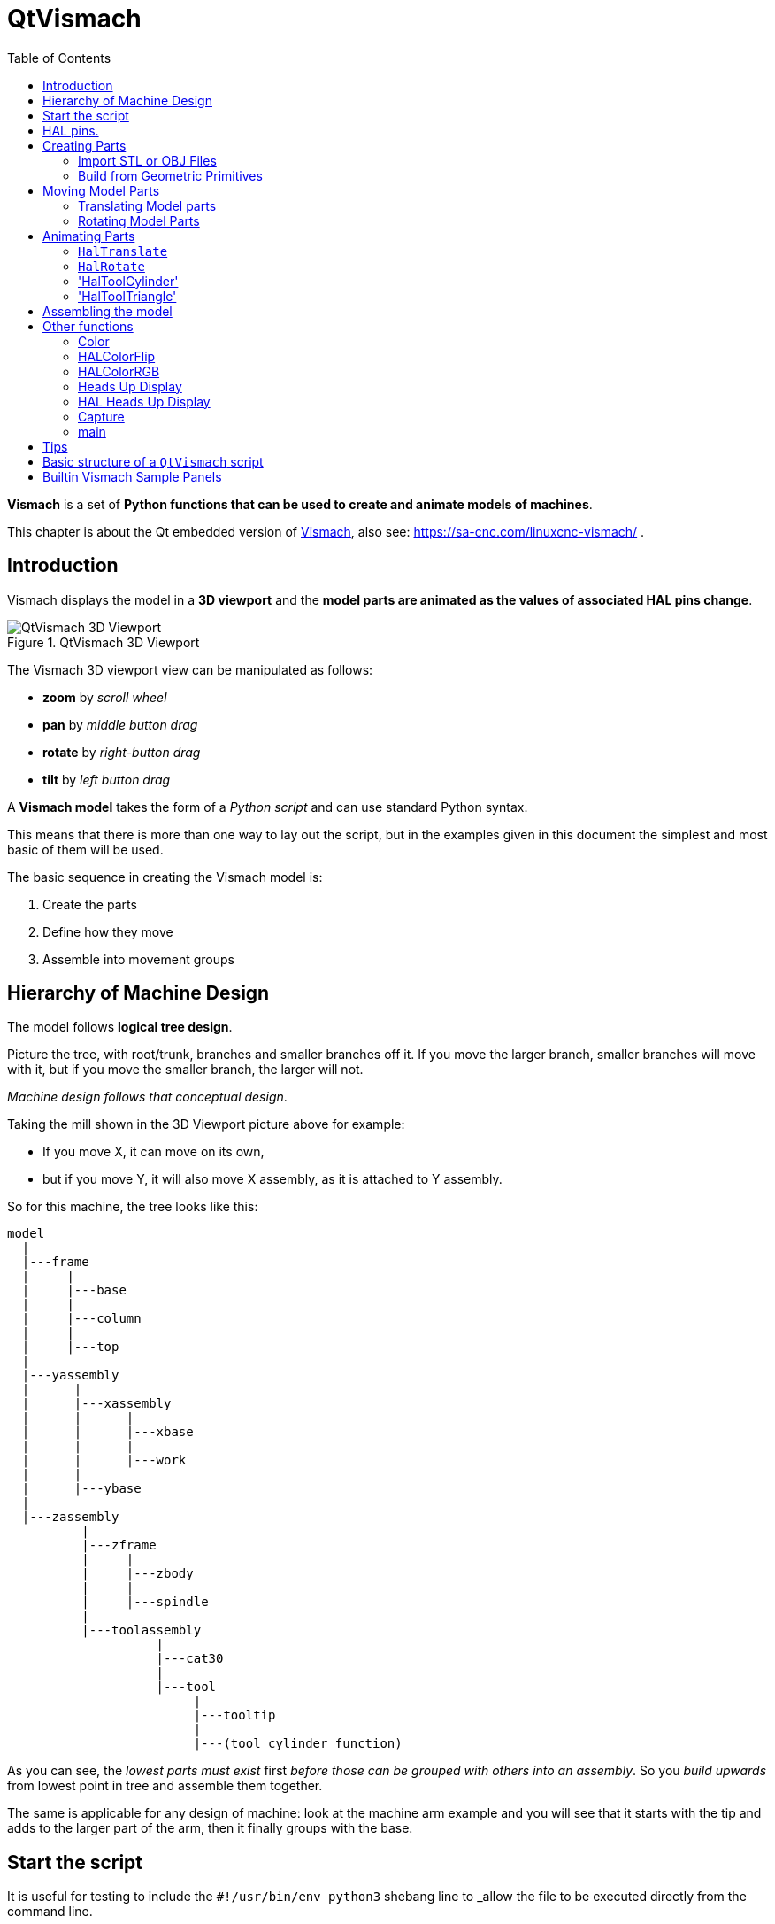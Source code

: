 :lang: en
:toc:

[[cha:qtvcp:vismach]]
= QtVismach

*Vismach* is a set of *Python functions that can be used to create and animate models of machines*.

This chapter is about the Qt embedded version of <<cha:vismach,Vismach>>, also see: https://sa-cnc.com/linuxcnc-vismach/ .

[[sec:qtvcp:vismach:intro]]
== Introduction

Vismach displays the model in a *3D viewport* and the *model parts are animated as the values of associated HAL pins change*.

.QtVismach 3D Viewport
image::images/qtvismach.png["QtVismach 3D Viewport",align="center"]

The Vismach 3D viewport view can be manipulated as follows:

* *zoom* by _scroll wheel_
* *pan* by _middle button drag_
* *rotate* by _right-button drag_
* *tilt* by _left button drag_

A *Vismach model* takes the form of a _Python script_ and can use standard Python syntax.

This means that there is more than one way to lay out the script,
but in the examples given in this document the simplest and most basic of them will be used.

The basic sequence in creating the Vismach model is:

. Create the parts
. Define how they move
. Assemble into movement groups

[[sec:qtvcp:vismach:hierarchy]]
== Hierarchy of Machine Design

The model follows *logical tree design*.

Picture the tree, with root/trunk, branches and smaller branches off it.
If you move the larger branch, smaller branches will move with it,
but if you move the smaller branch, the larger will not.

_Machine design follows that conceptual design_.

Taking the mill shown in the 3D Viewport picture above for example:

* If you move X, it can move on its own,
* but if you move Y, it will also move X assembly, as it is attached to Y assembly.

So for this machine, the tree looks like this:

----
model
  |
  |---frame
  |     |
  |     |---base
  |     |
  |     |---column
  |     |
  |     |---top
  |
  |---yassembly
  |      |
  |      |---xassembly
  |      |      |
  |      |      |---xbase
  |      |      |
  |      |      |---work
  |      |
  |      |---ybase
  |
  |---zassembly
          |
          |---zframe
          |     |
          |     |---zbody
          |     |
          |     |---spindle
          |
          |---toolassembly
                    |
                    |---cat30
                    |
                    |---tool
                         |
                         |---tooltip
                         |
                         |---(tool cylinder function)
----

As you can see, the _lowest parts must exist_ first _before those can be grouped with others into an assembly_.
So you _build upwards_ from lowest point in tree and assemble them together.

The same is applicable for any design of machine:
look at the machine arm example and you will see that it starts with the tip and adds to the larger part of the arm,
then it finally groups with the base.


[[sec:qtvcp:vismach:start]]
== Start the script

It is useful for testing to include the `#!/usr/bin/env python3` shebang line to _allow the file to be executed directly from the command line.

The first thing to do is to _import the required libraries_.

[source,python]
----
#!/usr/bin/env python3

import hal
import math
import sys

from qtvcp.lib.qt_vismach.qt_vismach import *
----

[[sec:qtvcp:vismach:hal]]
== HAL pins.

Originally the vismach library required creating a component and connecting HAL pins to control the simulation.

`qt_vismach` can read the HAL system pins directly or if you wish, to use separate HAL pins that you must define in a HAL component:

[source,python]
----
c = hal.component("samplegui")
c.newpin("joint0", hal.HAL_FLOAT, hal.HAL_IN)
c.newpin("joint1", hal.HAL_FLOAT, hal.HAL_IN)
c.ready()
----

You can choose this differents in the function that take these entries:

  `hal_comp`;; The _HAL component Object_ or None. +
    In QtVCP if you are reading _system pins_ directly, then the component argument is set to `None`. +
  `hal_pin`;; The _name of the BIT HAL IN pin_ that will change the color. +
    if hal_comp is 'None' then this must be the full name of a system pin other wise this is the pin name excluding the component name

[[sec:qtvcp:vismach:parts]]
== Creating Parts

[[sub:qtvcp:vismach:import]]
=== Import STL or OBJ Files

It is probably easiest to:

* _create geometry in a CAD package_
* _import into the model script using the `AsciiSTL()` or `AsciiOBJ()` functions_.

Both functions can take one of two named arguments, either a _filename_ or _data_:

[source,python]
----
part = AsciiSTL(filename="path/to/file.stl")
part = AsciiSTL(data="solid part1 facet normal ...")
part = AsciiOBJ(filename="path/to/file.obj")
part = AsciiOBJ(data="v 0.123 0.234 0.345 1.0 ...")
----

- STL model parts are added to the Vismach space in the _same locations as they were created in the STL or OBJ space_,
  i.e. ideally with a rotational point at their origin.

[NOTE]
It is much easier to move while building if the origin of the model is at a rotational pivot point.

[[sub:qtvcp:vismach:primitives]]
=== Build from Geometric Primitives

Alternatively parts can be _created inside the model script from a range of shape primitives_.

Many shapes are _created at the origin_ and need to be _moved to the required location_ after creation.

*`cylinder = CylinderX(x1, r1, x2, r2)`*::
*`cylinder = CylinderY(y1, r1, y2, r2)`*::
*`cylinder = CylinderZ(z1, r1, z2, r2)`*::
  Creates a _(optionally tapered) cylinder on the given axis_ with the given radii at the given points on the axis.
*`sphere = Sphere(x, y, z, r)`*::
  Creates a _sphere of radius r at (x,y,z)_.
*`triangle = TriangleXY(x1, y1, x2, y2, x3, y3, z1, z2)`*::
*`triangle = TriangleXZ(x1, z1, x2, z2, x3, z3, y1, y2)`*::
*`triangle = TriangleYZ(y1, z1, y2, z2, y3, z3, x1, x2)`*::
  Creates a _triangular plate between planes_ defined by the last two values parallel to the specified plane,
  with vertices given by the three coordinate pairs.
*`arc = ArcX(x1, x2, r1, r2, a1, a2)`*::
  Create an _arc shape_.
*`box = Box(x1, y1, z1, x2, y2, z2)`*::
  Creates a _rectangular prism with opposite corners_ at the specified positions and edges parallel to the XYZ axes.
*`box = BoxCentered(xw, yw, zw)`*::
  Creates an xw by yw by zw _box centred on the origin_.
*`box = BoxCenteredXY(xw, yw, z)`*::
  Creates a _box ground on WY plane_ of width xw / yw and height z.

Composite parts may be created by assembling these primitives either at creation time or subsequently:

[source,python]
----
part1 = Collection([Sphere(100,100,100,50), CylinderX(100,40,150,30)])
part2 = Box(50,40,75,100,75,100)
part3 = Collection([part2, TriangleXY(10,10,20,10,15,20,100,101)])
part4 = Collection([part1, part2])
----

[[sec:qtvcp:vismach:move]]
== Moving Model Parts

Parts may need to be moved in the Vismach space to assemble the model.
The origin does not move - Translate() and Rotate() move the Collection as you add parts, relative to a stationary origin.

//FIXME unclear
They may also need to be moved to create the animation as the animation rotation axis is created at the origin (but moves with the Part).

[[sub:qtvcp:vismach:translate]]
=== Translating Model parts

*`part1 = Translate([part1], x, y, z)`*:: Move part1 the specified distances in x, y and z.

[[sub:qtvcp:vismach:rotate]]
=== Rotating Model Parts

*`part1 = Rotate([part1], theta, x, y, z)`*::
  Rotate the part by angle theta [degrees] about an axis between the origin and x, y, z.

[[sec:qtvcp:vismach:animate]]
== Animating Parts

//FIXME 2 or 3 functions ? HalToolCylinder not documented here ?
To *animate the model controlled by the values of HAL pins* there are four functions:
`HalTranslate`, `HalRotate`, `HalToolCylinder` and `HalToolTriangle`.

_For parts to move inside an assembly they need to have their HAL motions defined before being assembled with the "Collection" command_.

The *rotation axis and translation vector move with the part*:

* as it is moved by the Vismach script during model assembly, or
* as it moves in response to the HAL pins as the model is animated.

[[sub:qtvcp:vismach:haltranslate]]
=== `HalTranslate`

*`part = HalTranslate([part], hal_comp, hal_pin, xs, ys, zs)`*::
  `part`;; A _collection or part_. +
    It can be pre-created earlier in the script, or could be created at this point if preferred, e.g., +
+
[source,python]
----
`part1 = HalTranslate([Box(....)], ...)`. +
----
  `hal_comp`;; The _HAL component_ is the next argument. +
    In QtVCP if you are reading _system pins_ directly then the component argument is set to `None`. +
  `hal_pin`;; The _name of the HAL pin_ that will animate the motion. +
    This needs to match an existing HAL pin that describes the joint position such as:
+
[source,{hal}]
----
"joint.2.pos-fb"
----
+
Otherwise the component instance would be specified and the pin name of that component would be specified.
  `xs, ys, zs`;; The _X, Y, Z scales_. +
    For a Cartesian machine created at 1:1 scale this would typically be `1,0,0` for a motion in the positive X direction. +
    However if the STL file happened to be in cm and the machine was in inches,
    this could be fixed at this point by using 0.3937 ( = 1&#8239;cm/1&#8239;inch = 1&#8239;cm /2.54&#8239;cm ) as the scale.

[[sub:qtvcp:vismach:halrotate]]
=== `HalRotate`

*`part = HalRotate([part], hal_comp, hal_pin, angle_scale, x, y, z)`*::
  This command is similar in its operation to `HalTranslate`,
  except that it is typically necessary to move the part to the origin first to define the axis. +
  `x, y, z`;; Defines the _axis of rotation_ from the origin the point of coordinates (x,y,z). +
    When the part is moved back away from the origin to its correct location,
    the axis of rotation can be considered to remain "embedded" in the part.
  `angle_scale`;; _Rotation angles_ are in degrees, so for a rotary joint with a 0-1 scaling you would need to use an angle scale of 360.

=== 'HalToolCylinder'

*`tool = HalToolCylinder()`*::
 Make a cylinder to represent a cylindrical mill tool, based on the tool table and current loaded tool.

[source,python]
----
tool = HalToolCylinder()
toolshape = Color([1, .5, .5, .5],[tool])

# or more compact:
toolshape = Color([1, .5, .5, .5], [HalToolCylinder()])
----

=== 'HalToolTriangle'

*`tool = HalToolTriangle()`*::
 Make a triangle to represent a triangular lathe tool, based on the tool table and current loaded tool.

[source,python]
----
tool = HalToolTriangle()
toolshape = Color([1, 1, 0, 1],[tool])

# or more compact:
toolshape = Color([1, 1, 0, 1],[HalToolTriangle()])
----

[[sec:qtvcp:vismach:assembly]]
== Assembling the model

In order for parts to move together they need to be assembled with the *`Collection()` command*.

It is important to *assemble the parts and define their motions in the correct sequence*.

For example to create a moving head milling machine with a rotating spindle and an animated draw bar you would:

* Create the head main body.
* Create the spindle at the origin.
* Define the rotation.
* Move the head to the spindle or spindle to the head.
* Create the draw bar.
* Define the motion of the draw bar.
* Assemble the three parts into a head assembly.
* Define the motion of the head assembly.

In this example the spindle rotation is indicated by rotation of a set of drive dogs:

[source,python]
----
#Drive dogs
dogs = Box(-6,-3,94,6,3,100)
dogs = Color([1,1,1,1],[dogs])
dogs = HalRotate([dogs],c,"spindle",360,0,0,1)
dogs = Translate([dogs],-1,49,0)

#Drawbar
draw = CylinderZ(120,3,125,3)
draw = Color([1,0,.5,1],[draw])
draw = Translate([draw],-1,49,0)
draw = HalTranslate([draw],c,"drawbar",0,0,1)

# head/spindle
head = AsciiSTL(filename="./head.stl")
head = Color([0.3,0.3,0.3,1],[head])
head = Translate([head],0,0,4)
head = Collection([head, tool, dogs, draw])
head = HalTranslate([head],c,"Z",0,0,0.1)

# base
base = AsciiSTL(filename="./base.stl")
base = Color([0.5,0.5,0.5,1],[base])
# mount head on it
base = Collection([head, base])
----

Finally a *single collection of all the machine parts, floor and work* (if any) needs to be created.

For a _serial machine_ each new part will be added to the collection of the previous part.

For a _parallel machine_ there may be several "base" parts.

Thus, for example, in `scaragui.py` link3 is added to link2, link2 to link1 and link1 to link0,
so the final model is created by:

[source,python]
----
model = Collection([link0, floor, table])
----

Whereas a VMC model with separate parts moving on the base might have

[source,python]
----
model = Collection([base, saddle, head, carousel])
----

[[sec:qtvcp:vismach:functions]]
== Other functions

=== Color
Sets the _display color of the part_. +

*`part = Color([_colorspec_], [_part_])`*::

  Note that unlike the other functions, the part definition comes second in this case. +
  `_colorspec_`;; Three RGB values and opacity. +
  For example [1,0,0,0.5] for a 50% opacity red.

=== HALColorFlip
Sets the _display color of the part based on a designated HAL bit pin state_. +

*`part = HALColorFlip([_colorspec_], [_colorspec_], [_part_], hal_comp, hal_pin)`*::

  Note that unlike the other functions, the part definition comes second in this case. +
  `_colorspec_`;; Three RGB values and opacity. +
  For example [1,0,0,0.5] for a 50% opacity red.
  `hal_comp`;; The _HAL component Object_ or None. +
    In QtVCP if you are reading _system pins_ directly, then the component argument is set to `None`. +
  `hal_pin`;; The _name of the BIT HAL IN pin_ that will change the color. +
    if hal_comp is 'None' then this must be the full name of a system pin other wise this is the pin name excluding the component name

=== HALColorRGB
Sets the _display color of the part based on a designated HAL U32 pin value_. +
The color is decoded from the U32 value. each color is a 0-255 decimal value (shown here in hex) +
red = 0xXXXXXXRR +
green = 0xXXXXGGXX +
blue = 0xXXBBXXXX +
combined as 0xXXBBGGRR +

*`part = HALColorRGB([_part_], hal_comp, hal_pin, alpha=1.0)`*::

  `hal_comp`;; The _HAL component Object_ or None. +
    In QtVCP if you are reading _system pins_ directly, then the component argument is set to `None`. +
  `hal_pin`;; The _name of the U32 HAL IN pin_ that will change the color. +
    if hal_comp is 'None' then this must be the full name of a system pin other wise this is the pin name excluding the component name +
  `alpha=`;; Sets the opacity. (0-1.0)

=== Heads Up Display
Creates a _heads-up display_ in the Vismach GUI to display items such as axis positions, titles, or messages.

*`myhud = Hud()`*::

[source,python]
----
myhud = Hud()
myhud.show("Mill_XYZ")`
----

=== HAL Heads Up Display
A more advanced version of the Hud that allows HAL pins to be displayed:

*`myhud = HalHud()`*::

[source,python]
----
myhud = HalHud()
myhud.set_background_color(0,.1,.2,0)
myhud.show_top("Mill_XYZ")
myhud.show_top("------------")
myhud.add_pin('axis-x: ',"{:10.4f}","axis.x.pos-cmd")
myhud.add_pin('axis-y: ',"{:10.4f}","axis.y.pos-cmd")
myhud.add_pin('axis-z: ',"{:10.4f}","axis.z.pos-cmd")
myhud.show("-------------")
----

Some of the available HalHUD function: +

* set_background_color(red, green, blue, alpha)
* add_pin(text, format, pinname)
* set_text_color(red, green, blue)

=== Capture
This sets the current position in the model.

*`part = Capture()`*


=== main
This is the command that makes it all happen, creates the display, etc. if invoked directly from Python. +
Usually this file is imported by QtVCP and the `window()` object is instantiated and embedded into another screen.

*`main(model, tooltip, work, size=10, hud=myhud, rotation_vectors=None, lat=0, lon=0)`*::
  `_model_`;; Should be a collection that contains all the machine parts.
  `_tooltip_` and `_work_`;; Need to be created by `Capture()` to visualize their motion in the backplot.
    See `mill_xyz.py` for an example of how to connect the tool tip to a tool and the tool to the model.
  `_size_`;; Sets the extent of the volume visualized in the initial view.
  `_hud_`;; refers to a head-up display.
  `_rotation_vectors_` or `_lat, lon_`;; Can be used to set the original viewpoint.
    It is advisable to do as the default initial viewpoint is rather unhelpful from immediately overhead.


== Tips

Create an axes origin marker to be able to see parts relative to it, for construction purposes.
You can remove it when you are done.

[source,python]
----
# build axis origin markers
X = CylinderX(-500,1,500,1)
X = Color([1, 0, 0, 1], [X])
Y = CylinderY(-500,1,500,1)
Y = Color([0, 1, 0, 1], [Y])
Z = CylinderZ(-500,1,500,1)
Z = Color([0, 0, 1, 1], [Z])
origin = Collection([X,Y,Z])
----

Add it to the Window class Collection so it is never moved from the origin.

[source,python]
----
v.model = Collection([origin, model, world])
----

Start from the cutting tip and work your way back.
Add each collection to the model at the origin and run the script to confirm the location,
then rotate/translate and run the script to confirm again.

[[sec:qtvcp:vismach:structure]]
== Basic structure of a `QtVismach` script

[source,python]
----
# imports
import hal
from qtvcp.lib.qt_vismach.qt_vismach import *

# create HAL pins here if needed
#c = hal.component("samplegui")
#c.newpin("joint0", hal.HAL_FLOAT, hal.HAL_IN)

# create the floor, tool and work
floor = Box(-50, -50, -3, 50, 50, 0)
work = Capture()
tooltip = Capture()

# Build and assemble the model
part1 = Collection([Box(-6,-3,94,6,3,100)])
part1 = Color([1,1,1,1],[part1])
part1 = HalRotate([part1],None,"joint.0.pos-fb",360,0,0,1)
part1 = Translate([dogs],-1,49,0)

# create a top-level model
model = Collection([base, saddle, head, carousel])

# we want to either embed into qtvcp or display directly with PyQt5
# so build a window to display the model

class Window(QWidget):

    def __init__(self):
        super(Window, self).__init__()
        self.glWidget = GLWidget()
        v = self.glWidget
        v.set_latitudelimits(-180, 180)

        world = Capture()

        # uncomment if there is a HUD
        # HUD needs to know where to draw
        #v.hud = myhud
        #v.hud.app = v

        v.model = Collection([model, world])
        size = 600
        v.distance = size * 3
        v.near = size * 0.01
        v.far = size * 10.0
        v.tool2view = tooltip
        v.world2view = world
        v.work2view = work

        mainLayout = QHBoxLayout()
        mainLayout.addWidget(self.glWidget)
        self.setLayout(mainLayout)

# if you call this file directly from python3, it will display a PyQt5 window
# good for confirming the parts of the assembly.

if __name__ == '__main__':
    main(model, tooltip, work, size=600, hud=None, lat=-75, lon=215)
----

[[sec:qtvcp:vismach:panels]]
== Builtin Vismach Sample Panels

<<sub:qtvcp:panels:vismach,QtVCP builtin Vismach Panels>>

// vim: set syntax=asciidoc:
